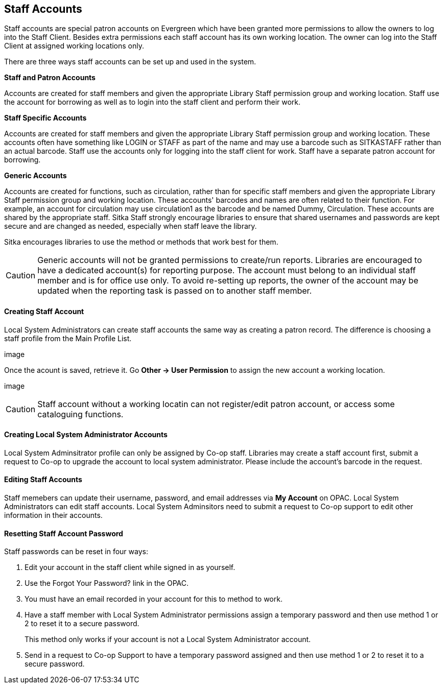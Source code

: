 Staff Accounts
--------------

Staff accounts are special patron accounts on Evergreen which have been granted more permissions to allow the owners to log into the Staff Client. Besides extra permissions each staff account has its own working location. The owner can log into the Staff Client at assigned working locations only.

There are three ways staff accounts can be set up and used in the system.

*Staff and Patron Accounts*

Accounts are created for staff members and given the appropriate Library Staff permission group and working location. Staff use the account for borrowing as well as to login into the staff client and perform their work.

*Staff Specific Accounts*

Accounts are created for staff members and given the appropriate Library Staff permission group and working location. These accounts often have something like LOGIN or STAFF as part of the name and may use a barcode such as SITKASTAFF rather than an actual barcode. Staff use the accounts only for logging into the staff client for work. Staff have a separate patron account for borrowing.

*Generic Accounts*

Accounts are created for functions, such as circulation, rather than for specific staff members and given the appropriate Library Staff permission group and working location. These accounts' barcodes and names are often related to their function. For example, an account for circulation may use circulation1 as the barcode and be named Dummy, Circulation. These accounts are shared by the appropriate staff. Sitka Staff strongly encourage libraries to ensure that shared usernames and passwords are kept secure and are changed as needed, especially when staff leave the library.

Sitka encourages libraries to use the method or methods that work best for them.

CAUTION: Generic accounts will not be granted permissions to create/run reports. Libraries are encouraged to have a dedicated account(s) for reporting purpose. The account must belong to an individual staff member and is for office use only. To avoid re-setting up reports, the owner of the account may be updated when the reporting task is passed on to another staff member.

Creating Staff Account
^^^^^^^^^^^^^^^^^^^^^^

Local System Administrators can create staff accounts the same way as creating a patron record. The difference is choosing a staff profile from the Main Profile List.

image

Once the acount is saved, retrieve it. Go *Other -> User Permission* to assign the new account a working location.

image

CAUTION: Staff account without a working locatin can not register/edit patron account, or access some cataloguing functions.


Creating Local System Administrator Accounts
^^^^^^^^^^^^^^^^^^^^^^^^^^^^^^^^^^^^^^^^^^^^

Local System Adminsitrator profile can only be assigned by Co-op staff.  Libraries may create a staff account first, submit a request to Co-op to upgrade the account to local system administrator. Please include the account's barcode in the request. 

Editing Staff Accounts
^^^^^^^^^^^^^^^^^^^^^^

Staff memebers can update their username, password, and email addresses via *My Account* on OPAC. Local System Administrators can edit staff accounts.  Local System Adminsitors need to submit a request to Co-op support to edit other information in their accounts.


Resetting Staff Account Password
^^^^^^^^^^^^^^^^^^^^^^^^^^^^^^^^

Staff passwords can be reset in four ways:

. Edit your account in the staff client while signed in as yourself.

. Use the Forgot Your Password? link in the OPAC.

. You must have an email recorded in your account for this to method to work.

. Have a staff member with Local System Administrator permissions assign a temporary password and then use method 1 or 2 to reset it to a secure password.
+
This method only works if your account is not a Local System Administrator account.

. Send in a request to Co-op Support to have a temporary password assigned and then use method 1 or 2 to reset it to a secure password.




